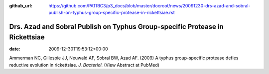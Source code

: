 :github_url: https://github.com/PATRIC3/p3_docs/blob/master/docroot/news/20091230-drs-azad-and-sobral-publish-on-typhus-group-specific-protease-in-rickettsiae.rst

=============================================================================
Drs. Azad and Sobral Publish on Typhus Group-specific Protease in Rickettsiae
=============================================================================


:date:   2009-12-30T19:53:12+00:00

Ammerman NC, Gillespie JJ, Neuwald AF, Sobral BW, Azad AF. (2009) A
typhus group-specific protease defies reductive evolution in
rickettsiae. *J. Bacteriol.* (View Abstract at PubMed)
